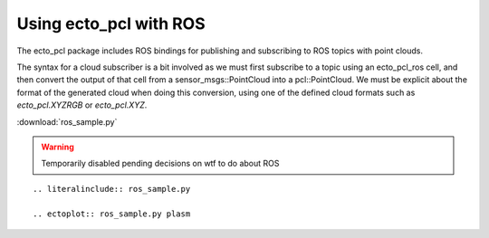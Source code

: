 Using ecto_pcl with ROS
=====================================

The ecto_pcl package includes ROS bindings for publishing and subscribing to
ROS topics with point clouds.

The syntax for a cloud subscriber is a bit involved as we must first subscribe
to a topic using an ecto_pcl_ros cell, and then convert the output of that cell
from a sensor_msgs::PointCloud into a pcl::PointCloud. We must be explicit about
the format of the generated cloud when doing this conversion, using one of the
defined cloud formats such as `ecto_pcl.XYZRGB` or `ecto_pcl.XYZ`.

:download:`ros_sample.py`

.. warning:: Temporarily disabled pending decisions on wtf to do about ROS

::

  .. literalinclude:: ros_sample.py

  .. ectoplot:: ros_sample.py plasm

